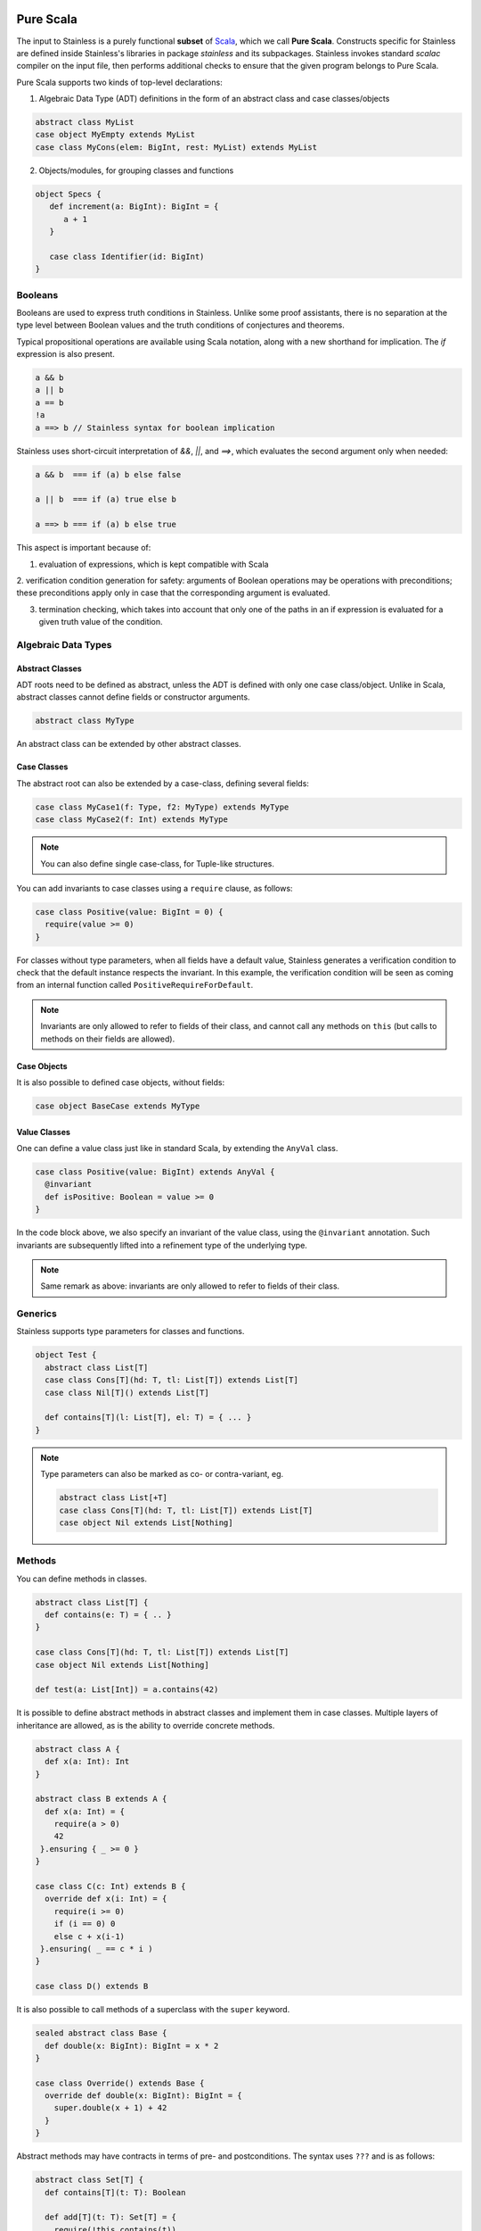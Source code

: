  .. _purescala:

Pure Scala
==========

The input to Stainless is a purely functional **subset** of `Scala
<http://www.scala-lang.org/>`_, which we call
**Pure Scala**. Constructs specific for Stainless are defined inside
Stainless's libraries in package `stainless` and its subpackages.
Stainless invokes standard `scalac` compiler on the input file, then
performs additional checks to ensure that the given program
belongs to Pure Scala.

Pure Scala supports two kinds of top-level declarations:

1. Algebraic Data Type (ADT) definitions in the form of an
   abstract class and case classes/objects

.. code-block:: scala

  abstract class MyList
  case object MyEmpty extends MyList
  case class MyCons(elem: BigInt, rest: MyList) extends MyList

2. Objects/modules, for grouping classes and functions

.. code-block:: scala

  object Specs {
     def increment(a: BigInt): BigInt = {
        a + 1
     }

     case class Identifier(id: BigInt)
  }

Booleans
--------

Booleans are used to express truth conditions in Stainless.
Unlike some proof assistants, there is no separation
at the type level between
Boolean values and the truth conditions of conjectures
and theorems.

Typical propositional operations are available using Scala
notation, along
with a new shorthand for implication. The `if` expression
is also present.

.. code-block:: scala

  a && b
  a || b
  a == b
  !a
  a ==> b // Stainless syntax for boolean implication

Stainless uses short-circuit interpretation of `&&`, `||`, and `==>`,
which evaluates the second argument only when needed:

.. code-block:: scala

  a && b  === if (a) b else false

  a || b  === if (a) true else b

  a ==> b === if (a) b else true

This aspect is important because of:

1. evaluation of expressions, which is kept compatible with Scala

2. verification condition generation for safety: arguments of Boolean operations
may be operations with preconditions; these preconditions apply only in case
that the corresponding argument is evaluated.

3. termination checking, which takes into account that only one of the paths in an if expression is evaluated for a given truth value of the condition.

.. _adts:

Algebraic Data Types
--------------------

Abstract Classes
****************

ADT roots need to be defined as abstract, unless the ADT is defined with only one case class/object. Unlike in Scala, abstract classes cannot define fields or constructor arguments.

.. code-block:: scala

  abstract class MyType

An abstract class can be extended by other abstract classes.

Case Classes
************

The abstract root can also be extended by a case-class, defining several fields:

.. code-block:: scala

  case class MyCase1(f: Type, f2: MyType) extends MyType
  case class MyCase2(f: Int) extends MyType

.. note::
  You can also define single case-class, for Tuple-like structures.

You can add invariants to case classes using a ``require`` clause, as follows:

.. code-block:: scala

  case class Positive(value: BigInt = 0) {
    require(value >= 0)
  }

For classes without type parameters, when all fields have a default value, Stainless generates a
verification condition to check that the default instance respects the invariant. In this example,
the verification condition will be seen as coming from an internal function called
``PositiveRequireForDefault``.

.. note::

  Invariants are only allowed to refer to fields of their class, and
  cannot call any methods on ``this`` (but calls to methods on their
  fields are allowed).

Case Objects
************

It is also possible to defined case objects, without fields:

.. code-block:: scala

  case object BaseCase extends MyType

Value Classes
*************

One can define a value class just like in standard Scala,
by extending the ``AnyVal`` class.

.. code-block:: scala

  case class Positive(value: BigInt) extends AnyVal {
    @invariant
    def isPositive: Boolean = value >= 0
  }

In the code block above, we also specify an invariant of the value
class, using the ``@invariant`` annotation. Such invariants are
subsequently lifted into a refinement type of the underlying type.

.. note::

   Same remark as above: invariants are only allowed to refer to fields of their class.

Generics
--------

Stainless supports type parameters for classes and functions.

.. code-block:: scala

  object Test {
    abstract class List[T]
    case class Cons[T](hd: T, tl: List[T]) extends List[T]
    case class Nil[T]() extends List[T]

    def contains[T](l: List[T], el: T) = { ... }
  }


.. note::
  Type parameters can also be marked as co- or contra-variant, eg.

  .. code-block:: scala

    abstract class List[+T]
    case class Cons[T](hd: T, tl: List[T]) extends List[T]
    case object Nil extends List[Nothing]

Methods
-------

You can define methods in classes.

.. code-block:: scala

  abstract class List[T] {
    def contains(e: T) = { .. }
  }

  case class Cons[T](hd: T, tl: List[T]) extends List[T]
  case object Nil extends List[Nothing]

  def test(a: List[Int]) = a.contains(42)

It is possible to define abstract methods in abstract classes and implement them in case classes.
Multiple layers of inheritance are allowed, as is the ability to override concrete methods.

.. code-block:: scala

  abstract class A {
    def x(a: Int): Int
  }

  abstract class B extends A {
    def x(a: Int) = {
      require(a > 0)
      42
   }.ensuring { _ >= 0 }
  }

  case class C(c: Int) extends B {
    override def x(i: Int) = {
      require(i >= 0)
      if (i == 0) 0
      else c + x(i-1)
   }.ensuring( _ == c * i )
  }

  case class D() extends B

It is also possible to call methods of a superclass with the ``super`` keyword.

.. code-block:: scala

  sealed abstract class Base {
    def double(x: BigInt): BigInt = x * 2
  }

  case class Override() extends Base {
    override def double(x: BigInt): BigInt = {
      super.double(x + 1) + 42
    }
  }

Abstract methods may have contracts in terms of pre- and postconditions. The
syntax uses ``???`` and is as follows:

.. code-block:: scala

  abstract class Set[T] {
    def contains[T](t: T): Boolean

    def add[T](t: T): Set[T] = {
      require(!this.contains(t))
      (??? : Set[T])
   }.ensuring(res => res.contains(t))
  }

You can then extend such abstract classes by concrete implementations, and
Stainless will generate verification conditions to make sure that the
implementation respects the specification.

You can also add implementations and assume that they are correct with respect
to the specification of the abstract class, without having Stainless check the
specification (e.g. if you want to use existing Scala data-structures inside).
In that case, mark the concrete class with ``@extern`` (see Section :doc:`wrap`
for more info on ``@extern``) or place the concrete implementation in files
which are not inspected by Stainless (see e.g.
https://github.com/epfl-lara/stainless-project.g8 for an example of how to setup
such a hybrid project).


Copy Method
***********

The ``copy`` method of classes with immutable fields is extracted as well,
and ensures that the class invariant (if any) is maintained by requiring it
to be satisfied as a precondition.

.. code-block:: scala

  case class Foo(x: BigInt) {
    require(x > 0)
  }

  def prop(foo: Foo, y: BigInt) = {
    require(y > 1)
    foo.copy(x = y)
  }

.. note::
  The example above would not verify without the precondition in function ``prop``,
  as ``Foo`` require its field ``x`` to be positive.


Initialization
**************

In Pure Scala, initialization of ``val``'s  may not have future or self-references:

.. code-block:: scala

  object Initialization {
    case class C(x: BigInt) {
      val y = x       // ok
      val z = y + x   // ok
      val a = b       // Error: "because field `a` can only refer to previous fields, not to `b`"
      val b = z + y   // ok
    }
  }


Overriding
**********

Stainless supports overriding methods with some constraints:
* A ``val`` in an abstract class can only be overridden by a concrete class parameter.
* Methods and ``lazy val``s in abstract classes can be overridden by concrete methods or
``lazy val``'s (interchangably), or by a concrete class parameter, but not by
a ``val``.

Here are a few examples that are rejected by Stainless:

.. code-block:: scala

  object BadOverride1 {
    sealed abstract class Abs {
      require(x != 0)
      val x: Int
    }

    // Error: "Abstract values `x` must be overridden with fields in concrete subclass"
    case class AbsInvalid() extends Abs {
      def x: Int = 1
    }
  }

.. code-block:: scala

  object BadOverride2 {
    sealed abstract class Abs {
      val y: Int
    }

    // Error: "Abstract values `y` must be overridden with fields in concrete subclass"
    case class AbsInvalid() extends Abs {
      val y: Int = 2
    }
  }

.. code-block:: scala

  object BadOverride3 {
    sealed abstract class AAA {
      def f: BigInt
    }

    // Error: "because abstract methods BadOverride3.AAA.f were not overridden by
    //         a method, a lazy val, or a constructor parameter"
    case class BBB() extends AAA {
      val f: BigInt = 0
    }
  }


Default Parameters
******************

Functions and methods can have default values for their parameters.

.. code-block:: scala

  def test(x: Int = 21): Int = x * 2

  assert(test() == 42) // valid



Type Definitions
----------------

Type Aliases
************

Type aliases can be defined the usual way:

.. code-block:: scala

   object testcase {
     type Identifier = String

     def newIdentifier: Identifier = /* returns a String */
   }

Type aliases can also have one or more type parameters:

.. code-block:: scala

   type Collection[A] = List[A]

   def singleton[A](x: A): Collection[A] = List(x)

Type Members
************

Much like classes can have field members and method members, they can also
define type members. Much like other members, those can also be declared
abstract within an abstract class and overridden in implementations:

.. code-block:: scala

  case class Grass()

  abstract class Animal {
    type Food
    val happy: Boolean
    def eat(food: Food): Animal
  }

  case class Cow(happy: Boolean) extends Animal {
    type Food = Grass
    def eat(g: Grass): Cow = Cow(happy = true)
  }

Note: Like regular type aliases, type members can also have one or more type parameters.

Type members then give rise to path-dependent types, where the type of a variable
can depend on another variable, by selecting a type member on the latter:

.. code-block:: scala

  //                             Path-dependent type
  //                                 vvvvvvvvvvv
  def giveFood(animal: Animal)(food: animal.Food): Animal = {
    animal.eat(food)
  }

  def test = {
    val cow1 = Cow(false)
    val cow2 = giveFood(cow1)(Grass())
    assert(cow2.happy) // VALID
  }

Specifications
--------------

Stainless supports three kinds of specifications to functions and methods:

Preconditions
*************

Preconditions constraint the argument and is expressed using `require`. It should hold for all calls to the function.

.. code-block:: scala

  def foo(a: Int, b: Int) = {
    require(a > b)
    ...
  }

Postconditions
**************

Postconditions constraint the resulting value, and is expressed using `ensuring`:

.. code-block:: scala

  def foo(a: Int): Int = {
    a + 1
 }.ensuring { res => res > a }

Body Assertions
***************

Assertions constrain intermediate expressions within the body of a function.

.. code-block:: scala

  def foo(a: Int): Int = {
    val b = -a
    assert(a >= 0 || b >= 0, "This will fail for -2^31")
    a + 1
  }

The error description (last argument of ``assert``) is optional.

Expressions
-----------

Stainless supports most purely-functional Scala expressions:

Pattern matching
****************

.. code-block:: scala

  expr match {
    // Simple (nested) patterns:
    case CaseClass( .. , .. , ..) => ...
    case v @ CaseClass( .. , .. , ..) => ...
    case v : CaseClass => ...
    case (t1, t2) => ...
    case 42 => ...
    case _ => ...

    // can also be guarded, e.g.
    case CaseClass(a, b, c) if a > b => ...
  }

Custom pattern matching with ``unapply`` methods are also supported:

.. code-block:: scala

  object :: {
    def unapply[A](l: List[A]): Option[(A, List[A])] = l match {
      case Nil() => None()
      case Cons(x, xs) => Some((x, xs))
    }
  }

  def empty[A](l: List[A]) = l match {
    case x :: xs => false
    case Nil() => true
  }

Values
******

.. code-block:: scala

  val x = ...

  val (x, y) = ...

  val Cons(h, _) = ...

.. note::
  The latter two cases are actually syntactic sugar for pattern matching with one case.


Inner Functions
***************

.. code-block:: scala

  def foo(x: Int) = {
    val y = x + 1
    def bar(z: Int) = {
       z + y
    }
    bar(42)
  }


Local and Anonymous Classes
***************************

Functions and methods can declare local classes, which can close over
the fields of the enclosing class, as well as the parameters of the enclosing
function or method.

.. code-block:: scala

  abstract class Foo {
    def bar: Int
  }

  def makeFoo(x: Int): Foo = {
    case class Local() extends Foo {
      def bar: Int = x
    }
    Local()
  }

.. note:: Functions and methods which return an instance of a local class
          must have an explicit return type, which will typically be that of the parent class.
          Otherwise, a structural type will be inferred by the Scala compiler, and those are
          currently unsupported.

Anonymous classes with an explicit parent are supported as well:

.. code-block:: scala

  abstract class Foo {
    def bar: Int
  }

  def makeFoo(x: Int): Foo = new Foo {
    def bar: Int = x
  }

.. note:: Anonymous classes cannot declare more public members than their parent class,
          ie. the following is not supported:

.. code-block:: scala

  abstract class Foo {
    def bar: Int
  }

  def makeFoo(x: Int): Foo = new Foo {
    def bar: Int = x
    def hi: String = "Hello, world"
  }

Predefined Types
----------------

TupleX
******

.. code-block:: scala

  val x = (1,2,3)
  val y = 1 -> 2 // alternative Scala syntax for Tuple2
  x._1 // == 1


Int
***

.. code-block:: scala

  a + b
  a - b
  -a
  a * b
  a / b
  a % b // a modulo b
  a < b
  a <= b
  a > b
  a >= b
  a == b

.. note::
 Integers are treated as 32bits integers and are subject to overflows.

BigInt
******

.. code-block:: scala

  val a = BigInt(2)
  val b = BigInt(3)

  -a
  a + b
  a - b
  a * b
  a / b
  a % b // a modulo b
  a < b
  a > b
  a <= b
  a >= b
  a == b

.. note::
  BigInt are mathematical integers (arbitrary size, no overflows).

Real
****

``Real`` represents the mathematical real numbers (different from floating points). It is an
extension to Scala which is meant to write programs closer to their true semantics.

.. code-block:: scala

  val a: Real = Real(2)
  val b: Real = Real(3, 5) // 3/5

  -a
  a + b
  a - b
  a * b
  a / b
  a < b
  a > b
  a <= b
  a >= b
  a == b

.. note::
  Real have infinite precision, which means their properties differ from ``Double``.
  For example, the following holds:

  .. code-block:: scala

    def associativity(x: Real, y: Real, z: Real): Boolean = {
      (x + y) + z == x + (y + z)
    } holds

  While it does not hold with floating point arithmetic.


Set
***

.. code-block:: scala

  import stainless.lang.Set // Required to have support for Sets

  val s1 = Set(1,2,3,1)
  val s2 = Set[Int]()

  s1 ++ s2 // Set union
  s1 & s2  // Set intersection
  s1 -- s2 // Set difference
  s1 subsetOf s2
  s1 contains 42


Functional Array
****************

.. code-block:: scala

  val a = Array(1,2,3)

  a(index)
  a.updated(index, value)
  a.length


Map
***

.. code-block:: scala

  import stainless.lang.Map // Required to have support for Maps

  val  m = Map[Int, Boolean](42 -> false)

  m(index)
  m isDefinedAt index
  m contains index
  m.updated(index, value)
  m + (index -> value)
  m + (value, index)
  m.get(index)
  m.getOrElse(index, value2)


Function
********

.. code-block:: scala

  val f1 = (x: Int) => x + 1                 // simple anonymous function

  val y  = 2
  val f2 = (x: Int) => f1(x) + y             // closes over `f1` and `y`
  val f3 = (x: Int) => if (x < 0) f1 else f2 // anonymous function returning another function

  list.map(f1)      // functions can be passed around ...
  list.map(f3(1) _) // ... and partially applied

.. note::
  No operators are defined on function-typed expressions, so specification is
  currently quite limited.



Bitvectors
**********

Bitvectors are currently only supported in GenC and for verification, but
`not for compilation <https://github.com/epfl-lara/stainless/issues/982>`_.

These examples are taken from `BitVectors3.scala
<https://github.com/epfl-lara/stainless/blob/master/frontends/benchmarks/verification/valid/MicroTests/BitVectors3.scala>`_.

.. code-block:: scala

  import stainless.math.BitVectors._

  val x1: UInt8 = 145
  val x2: Int8 = x1.toSigned[Int8] // conversion from unsigned to signed ints

  // Bitvectors can be compared to literal constants, which are encoded as a bitvector of the same
  // type as the left-hand-side bitvector.
  // In the line below, `-111` get encoded internally as an `Int8`.
  assert(x2 == -111)

  // In Stainless internals, `Int8` and `Byte` are the same type, but not for the surface language,
  // so `toByte` allows to go from `Int8` to `Byte`.
  // Similarly, we support `toShort`, `toInt`, `toLong` for conversions
  // respectively from `Int16` to `Short`, `Int32` to `Int`, `Int64` to `Long`,
  // and `fromByte`, `fromShort`, `fromInt`, `fromLong` for the other direction
  val x3: Byte = x2.toByte
  assert(x3 == -111)

  // Unsigned ints can be cast to larger unsigned types
  val x4: UInt12 = x1.widen[UInt12]
  assert(x4 == 145)

  // or truncated to smaller unsigned types.
  val x5: UInt4 = x1.narrow[UInt4]
  assert(x5 == 1) // 145 % 2^4 == 1

  // Signed ints can also be cast to larger signed types (using sign extension)
  val x6: Int8 = 120
  val x7: Int12 = x6.widen[Int12]
  assert(x7 == 120)

  // and cast to smaller signed types.
  // This corresponds to extracting the least significant bits of the representation
  // (see `extract` here http://smtlib.cs.uiowa.edu/logics-all.shtml).
  val x8: Int4 = x6.narrow[Int4]
  assert(x8 == -8)

  // the `toByte`, `toShort`, `toInt`, and `toLong` methods described above
  // can be used on any bitvector type. For signed integers, this corresponds
  // to a narrowing or a widening operation depending on the bitvector size.
  // For unsigned integers, this corresponds to first doing a widening/narrowing
  // operation, and then applying `toSigned`
  val x9: UInt2 = 3
  assert(x9.toInt == x9.widen[UInt32].toSigned[Int32].toInt)

  // The library also provide constants for maximum and minimum values.
  assert(max[Int8] == 127)
  assert(min[Int8] == -128)


Arrays, which are usually indexed using ``Int``, may also be indexed using the bitvector types.
This is similar to first converting the bitvector index using ``toInt``.

Bitvector types can be understood as finite intervals of integers
(two's complement representation). For ``X`` an integer larger than ``1``
(and at most ``256`` in Stainless):

* ``UIntX`` is the interval :math:`[0, 2^X - 1]`,
* ``IntX`` is the interval :math:`[-2^{X-1}, 2^{X-1} - 1]`.

Conversions between these types can be interpreted as operations on the
arrays of bits of the bitvectors, or as operations on the integers they
represent.

* ``widen`` from ``UIntX`` to ``UIntY`` with :math:`Y > X` adds :math:`Y-X` (most significant) 0-bits, and corresponds to the identity transformation on integers.

* ``widen`` from ``IntX`` to ``IntY`` with :math:`Y > X` copies :math:`Y-X` times the sign bit (sign-extension), and corresponds to the identity transformation on integers.

* ``narrow`` from ``UIntX`` to ``UIntY`` with :math:`Y < X` removes the :math:`X-Y` most significant bits,
  and corresponds to taking the number modulo :math:`2^Y`.
  When the ``strict-arithmetic`` option is enabled, narrowing a number ``n`` to ``UIntY`` generates
  a check ``n < 2^Y``.

* ``narrow`` from ``IntX`` to ``IntY`` with :math:`Y < X` removes the :math:`X-Y` most significant bits (including the sign bit),
  and corresponds to the identity for integers in the interval :math:`[-2^{Y-1}, 2^{Y-1} - 1]`. Outside this range,
  the narrowing operation on a number ``n`` can be described as: 1) (unsigning) adding ``2^X`` if ``n`` is negative,
  2) (unsigned narrowing) taking the result modulo ``2^Y``, 3) (signing) removing ``2^Y`` if the result of (2) is
  greater or equal than ``2^{Y-1}``.
  In ``strict-arithmetic`` mode, narrowing a number ``n`` to ``IntY`` generates two checks: ``-2^{Y-1} <= n`` and ``n <= 2^{Y-1} - 1``.

* ``toSigned`` from ``UIntX`` to ``IntX`` does not change the bitvector, and behaves as the identity for integers not larger than :math:`2^{X-1}-1`,
  and subtracts :math:`2^{X}` for integers in the interval :math:`[2^{X-1}, 2^{X} - 1]`.
  In ``strict-arithmetic`` mode, making a number ``n`` signed generates a check ``n <= 2^{X-1}-1``.

* ``toUnsigned`` from ``IntX`` to ``UIntX`` does not change the bitvector, and behaves as the identity
  for non-negative integers, and adds :math:`2^{X}` for negative integers (in the interval :math:`[-2^{X-1}, 0[`).
  In ``strict-arithmetic`` mode, making a number ``n`` unsigned generates a check ``n >= 0``.
